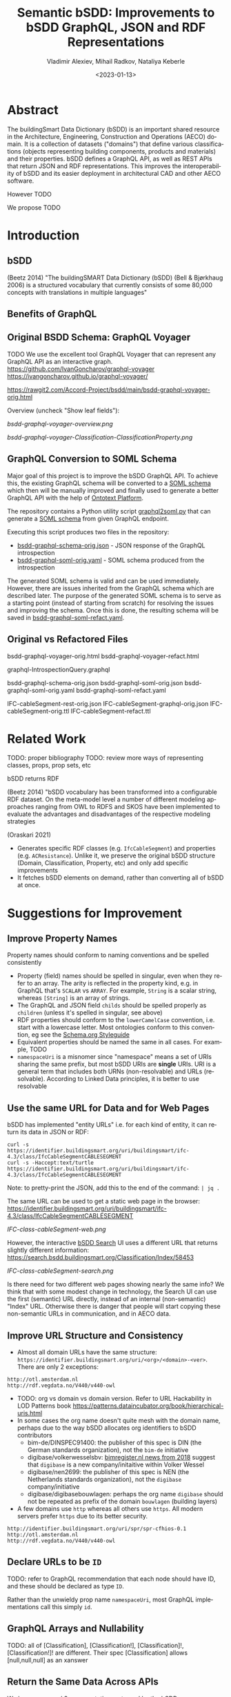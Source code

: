 #+options: ':nil *:t -:t ::t <:t H:5 \n:nil ^:{} anchor:nil arch:headline author:t
#+options: broken-links:nil c:nil creator:nil d:(not "LOGBOOK") date:t e:t email:nil f:t
#+options: inline:t num:t p:nil pri:nil prop:nil stat:t tags:t tasks:t tex:t
#+options: timestamp:nil title:t toc:5 todo:t |:t
#+title: Semantic bSDD: Improvements to bSDD GraphQL, JSON and RDF Representations
#+date: <2023-01-13>
#+author: Vladimir Alexiev, Mihail Radkov, Nataliya Keberle
#+email: vladimir.alexiev@ontotext.com
#+language: en
#+select_tags: export
#+exclude_tags: noexport
#+creator: Emacs 28.1 (Org mode 9.5.2)
#+cite_export:

* Abstract
The buildingSmart Data Dictionary (bSDD) is an important shared resource in the Architecture, Engineering, Construction and Operations (AECO) domain.
It is a collection of datasets ("domains") that define various classifications (objects representing building components, products and materials) and their properties.
bSDD defines a GraphQL API, as well as REST APIs that return JSON and RDF representations.
This improves the interoperability of bSDD and its easier deployment in architectural CAD and other AECO software.

However TODO

We propose TODO


* Introduction

** bSDD
(Beetz 2014)
"The buildingSMART Data Dictionary (bSDD) (Bell & Bjørkhaug 2006) is a structured vocabulary that currently consists of some 80,000 concepts with translations in multiple languages"


** Benefits of GraphQL

** Original BSDD Schema: GraphQL Voyager
TODO We use the excellent tool GraphQL Voyager that can represent any GraphQL API as an interactive graph.
https://github.com/IvanGoncharov/graphql-voyager
https://ivangoncharov.github.io/graphql-voyager/

https://rawgit2.com/Accord-Project/bsdd/main/bsdd-graphql-voyager-orig.html

Overview (uncheck "Show leaf fields"):

[[bsdd-graphql-voyager-overview.png]]

[[bsdd-graphql-voyager-Classification-ClassificationProperty.png]]

** GraphQL Conversion to SOML Schema

Major goal of this project is to improve the bSDD GraphQL API.
To achieve this, the existing GraphQL schema will be converted to a [[https://platform.ontotext.com/semantic-objects/soml/index.html][SOML schema]]
which then will be manually improved and finally used to generate a better GraphQL API with the help of [[https://platform.ontotext.com/semantic-objects/][Ontotext Platform]].

The repository contains a Python utility script [[./graphql2soml.py][graphql2soml.py]] that can generate a
[[https://platform.ontotext.com/semantic-objects/soml/index.html][SOML schema]] from given GraphQL endpoint.

Executing this script produces two files in the repository:

- [[./bsdd-graphql-schema-orig.json][bsdd-graphql-schema-orig.json]] - JSON response of the GraphQL introspection
- [[./bsdd-graphql-soml-orig.yaml][bsdd-graphql-soml-orig.yaml]] - SOML schema produced from the introspection

The generated SOML schema is valid and can be used immediately. However, there are issues inherited from the GraphQL schema which are described later.
The purpose of the generated SOML schema is to serve as a starting point (instead of starting from scratch) for resolving the issues and improving the schema.
Once this is done, the resulting schema will be saved in [[./bsdd-graphql-soml-refact.yaml][bsdd-graphql-soml-refact.yaml]].

** Original vs Refactored Files
bsdd-graphql-voyager-orig.html
bsdd-graphql-voyager-refact.html

graphql-IntrospectionQuery.graphql

bsdd-graphql-schema-orig.json
bsdd-graphql-soml-orig.json
bsdd-graphql-soml-orig.yaml
bsdd-graphql-soml-refact.yaml

IFC-cableSegment-rest-orig.json
IFC-cableSegment-graphql-orig.json
IFC-cableSegment-orig.ttl
IFC-cableSegment-refact.ttl

* Related Work
TODO: proper bibliography
TODO: review more ways of representing classes, props, prop sets, etc

bSDD returns RDF

(Beetz 2014) "bSDD vocabulary has been transformed into a configurable RDF dataset. On the meta-model level a number of different modeling approaches ranging from OWL to RDFS and SKOS have been implemented to evaluate the advantages and disadvantages of the respective modeling strategies

(Oraskari 2021)
- Generates specific RDF classes (e.g. ~IfcCableSegment~) and properties (e.g. ~ACResistance~).
  Unlike it, we preserve the original bSDD structure (Domain, Classification, Property, etc) and only add specific improvements
- It fetches bSDD elements on demand, rather than converting all of bSDD at once.

* Suggestions for Improvement

** Improve Property Names
Property names should conform to naming conventions and be spelled consistently
- Property (field) names should be spelled in singular, even when they refer to an array.
  The arity is reflected in the property kind, e.g. in GraphQL that's ~SCALAR~ vs ~ARRAY~.
  For example, ~String~ is a scalar string, whereas ~[String]~ is an array of strings.
- The GraphQL and JSON field ~childs~ should be spelled properly as ~children~ (unless it's spelled in singular, see above)
- RDF properties should conform to the ~lowerCamelCase~ convention, i.e. start with a lowercase letter.
  Most ontologies conform to this convention, eg see the [[https://schema.org/docs/styleguide.html][Schema.org Styleguide]]
- Equivalent properties should be named the same in all cases.
  For example, TODO
- ~namespaceUri~ is a misnomer since "namespace" means a set of URIs sharing the same prefix, but most bSDD URIs are *single* URIs.
  URI is a general term that includes both URNs (non-resolvable) and URLs (resolvable).
  According to Linked Data principles, it is better to use resolvable

** Use the same URL for Data and for Web Pages
bSDD has implemented "entity URLs" i.e. for each kind of entity, it can return its data in JSON or RDF:
#+begin_src
curl -s                      https://identifier.buildingsmart.org/uri/buildingsmart/ifc-4.3/class/IfcCableSegmentCABLESEGMENT
curl -s -Haccept:text/turtle https://identifier.buildingsmart.org/uri/buildingsmart/ifc-4.3/class/IfcCableSegmentCABLESEGMENT
#+end_src
Note: to pretty-print the JSON, add this to the end of the command: ~| jq .~

The same URL can be used to get a static web page in the browser:
https://identifier.buildingsmart.org/uri/buildingsmart/ifc-4.3/class/IfcCableSegmentCABLESEGMENT

[[IFC-class-cableSegment-web.png]]

However, the interactive [[https://search.bsdd.buildingsmart.org][bSDD Search]] UI uses a different URL that returns slightly different information:
https://search.bsdd.buildingsmart.org/Classification/Index/58453

[[IFC-class-cableSegment-search.png]]

Is there need for two different web pages showing nearly the same info?
We think that with some modest change in technology, the Search UI can use the first (semantic) URL directly, instead of an internal (non-semantic) "Index" URL.
Otherwise there is danger that people will start copying these non-semantic URLs in communication, and in AECO data.

** Improve URL Structure and Consistency
- Almost all domain URLs have the same structure: ~https://identifier.buildingsmart.org/uri/<org>/<domain>-<ver>~.
  There are only 2 exceptions:
#+begin_src 
http://otl.amsterdam.nl
http://rdf.vegdata.no/V440/v440-owl
#+end_src

- TODO: org vs domain vs domain version.
  Refer to URL Hackability in LOD Patterns book
  https://patterns.dataincubator.org/book/hierarchical-uris.html
- In some cases the org name doesn't quite mesh with the domain name, perhaps due to the way bSDD allocates org identifiers to bSDD contributors
  - bim-de/DINSPEC91400: the publisher of this spec is DIN (the German standards organization), not the ~bim-de~ initiative
  - digibase/volkerwesselsbv: [[https://www.bimregister.nl/actueel/video/author/89-delanokenepa?start=250][bimregister.nl news from 2018]] suggest that ~digibase~ is a new company/initaitive within Volker Wessel
  - digibase/nen2699: the publisher of this spec is NEN (the Netherlands standards organization), not the ~digibase~ company/initiative
  - digibase/digibasebouwlagen: perhaps the org name ~digibase~ should not be repeated as prefix of the domain ~bouwlagen~ (building layers)
- A few domains use ~http~ whereas all others use ~https~. All modern servers prefer ~https~ due to its better security.
#+begin_src
http://identifier.buildingsmart.org/uri/spr/spr-cfhios-0.1
http://otl.amsterdam.nl
http://rdf.vegdata.no/V440/v440-owl
#+end_src

** Declare URLs to be ~ID~
TODO: refer to GraphQL recommendation that each node should have ID, and these should be declared as type ~ID~.

Rather than the unwieldy prop name ~namespaceUri~, most GraphQL implementations call this simply ~id~.

** GraphQL Arrays and Nullability
TODO: all of  [Classification], [Classification!], [Classification]!, [Classification!]! are different. Their spec [Classification] allows [null,null,null] as an xanswer

** Return the Same Data Across APIs
We have compared 3 representations returned by the bSDD server:
- JSON from the GraphQL API
- JSON from the REST (entity) API
- RDF  from the REST (entity) API

We obtained a couple of "rich" objects of each class (i.e. objects with maximum fields filled),
and compared the fields in each of the 3 APIs, see [[https://github.com/Accord-Project/bsdd/tree/main/samples/1-*.csv]]

There are differences and omissions in some of the formats, as described in the table below.
It would be best to return the same content in each of the formats.


| **Class**/field            | GraphQL      | JSON API                                   | RDF API                | comment                                                                                                  |
|----------------------------+--------------+--------------------------------------------+------------------------+----------------------------------------------------------------------------------------------------------|
| **Classification**         |              |                                            |                        |                                                                                                          |
| hierarchy                  | childs       | parentClassificationReference.namespaceUri | NONE                   | GraphQL points to child, JSON points to parent (1)                                                       |
| **ClassificationProperty** |              |                                            |                        | GraphQL and JSON overload the URL and use it for both ClassificationProperty and Property (2)            |
| link to general property   | namespaceUri | namespaceUri                               | propertyNamespaceUri   | GraphQL and JSON have no real link, just the overloaded URL. The RDF prop is a string, should be URL (3) |
| link to classification     |              |                                            | classificationProperty | RDF prop is misnamed, should be "classification" (4)                                                     |
|                            |              |                                            |                        |                                                                                                          |

Illustrations of the points above:
- (1) GraphQL field ~childs~ appears when one queries for ~classification (namespaceUri:"...", includeChilds:true)~.
    It includes a list of children classifications but with simple properties only.
#+begin_src json
TODO
#+end_src
- (1) JSON includes the inverse link (from child to parent), e.g. when one fetches the subclass ~IfcCableSegmentCABLESEGMENT~, one gets a parent link to ~IfcCableSegment~
#+begin_src json
// curl -s https://identifier.buildingsmart.org/uri/buildingsmart/ifc-4.3/class/IfcCableSegmentCABLESEGMENT
{
  "referenceCode": "IfcCableSegmentCABLESEGMENT",
  "parentClassificationReference": {
    "namespaceUri": "https://identifier.buildingsmart.org/uri/buildingsmart/ifc-4.3/class/IfcCableSegment",
#+end_src
- (2,3) In GraphQL and JSON payload, a ~ClassificationProperty~ does not have a distinct URL, and cannot be obtained separately from the ~Classification~ in which it lives.
  As a consequence, ClassificationProperties are not considered as first-class entities
#+begin_src json
// curl -s https://identifier.buildingsmart.org/uri/buildingsmart/ifc-4.3/class/IfcCableSegmentCABLESEGMENT
{
  "referenceCode": "IfcCableSegmentCABLESEGMENT",
  "classificationProperties": [
    {
      "name": "ACResistance",
      "propertyCode": "ACResistance",
      "propertyDomainName": "IFC",
      "propertyNamespaceUri": "https://identifier.buildingsmart.org/uri/buildingsmart/ifc-4.3/prop/ACResistance",
#+end_src

- (3) RDF includes the following attribute (string). Instead, it should be a relation (object property), e.g.  ~bsdd:property <prop/ACResistance>~
#+begin_src turtle
@base <https://identifier.buildingsmart.org/uri/buildingsmart/ifc-4.3/>.
<class/IfcCableSegmentCABLESEGMENT/ACResistance>
  bsdd:PropertyNamespaceUri "https://identifier.buildingsmart.org/uri/buildingsmart/ifc-4.3/prop/ACResistance".
#+end_src

- (4) RDF includes the following relation. The source is a ~ClassificationProperty~ and the target is a ~Classification~, so the relation should be named ~classification~
#+begin_src turtle
@base <https://identifier.buildingsmart.org/uri/buildingsmart/ifc-4.3/>.
<class/IfcCableSegmentCABLESEGMENT/ACResistance>
  bsdd:ClassificationProperty <class/IfcCableSegmentCABLESEGMENT>.
#+end_src

** Improve GraphQL Results and Eliminate Errors
# This is from counting in Ontotext\project\ACCORD\bSDD\data:
# - Source (Misho): classifications_export.log, domain_classifications.log
# - Count (Vlado): domain-count.txt
# - Gsheet (Vlado): https://docs.google.com/spreadsheets/d/1z_NRMlExlVuqWhBbSErQ9iiDBY4O_fKMd3avV3-NCmo/edit#gid=2024352985

As of Dec 2022, the [[https://test.bsdd.buildingsmart.org/graphql/][bSDD Test GraphQL API]] returns the following results.
- TODO Misho: can you access the Production GraphQL secured endpoint: https://api.bsdd.buildingsmart.org/graphqls/ ?
Some of them can be improved as described below.

The GraphQL API returns 90 domains.
The distribution of classifications per domain is as follows:
| from |   to | count | note                                                                                   |
|------+------+-------+----------------------------------------------------------------------------------------|
|    0 |    0 |    12 | 12 domains have no data at all (no classifications)                                    |
|    1 |    9 |    28 |                                                                                        |
|   11 |   99 |    19 |                                                                                        |
|  100 |  499 |    15 |                                                                                        |
|  500 |  999 |     3 |                                                                                        |
| 1000 | 4999 |     9 |                                                                                        |
| 5000 | 5000 |     1 | Has more than 5000, but returns only 5000 due to lack of pagination in the GraphQL API |

Domains with no classifications:
#+begin_src
http://identifier.buildingsmart.org/uri/spr/spr-cfhios-0.1
https://identifier.buildingsmart.org/uri/ArcDox/ArcDox-1.0
https://identifier.buildingsmart.org/uri/BBRI/BBRI-0.1
https://identifier.buildingsmart.org/uri/FCSI/keq-0.1
https://identifier.buildingsmart.org/uri/MTR/MTR-1
https://identifier.buildingsmart.org/uri/bimeta/bimeta-0.1
https://identifier.buildingsmart.org/uri/bimlib/bimlib-ru-temp-1
https://identifier.buildingsmart.org/uri/buildingsmart/demo-2-1.1
https://identifier.buildingsmart.org/uri/csi/omniclass-1
https://identifier.buildingsmart.org/uri/ethz/hosszu-0.1
https://identifier.buildingsmart.org/uri/growingcircle/transsmart-0.1
https://identifier.buildingsmart.org/uri/ifcrail/ifcrail-0.1
#+end_src

One domain has more than 5000 classifications, but returns only 5000 due to lack of pagination in the GraphQL API:
#+begin_src
https://identifier.buildingsmart.org/uri/nbs/uniclass2015-1
#+end_src












"Classification with namespace URI 'https://identifier.buildingsmart.org/uri/fvhf/vhf-0.002/class/G5.04.01' not found"
]

TODO Misho: add more

** Improve Relations Between Objects
BSDD includes numerous string attributes (codes or URLs) that should be converted to relations (object fields) in order to improve the connectedness of the GraphQL graph.
- ~ClassificationRelation~ and ~PropertyRelation~ do not have any outgoing relations, instead they use strings (e.g. ~relatedPropertyUri~), thus blocking further GraphQL navigation
- There are a number of unused classes (~Country, Language, ReferenceDocument, Unit~).
  Instead of relations pointing to these classes, the other classes have strings that represent the same information
Problems related to this approach:
- One cannot easily navigate in the GraphQL graph.
  E.g. to find the country name for ~countriesOfUse: ["BG"]~, one needs to make a second query,
  get all countries, and look for that code.
- It represents data denormalization that creates opportunities for data inconsistency or redundancy,
  e.g. if ~countriesOfUse~ includes a code "XX" that is not defined in ~Country~, is that a mistake, or is ~Country~ just an advisory table?

TODO explain more.


Here is a list of all strings that are candidates to be converted to objects:
- ~countriesOfUse~: array of country code strings, should become array of relations to ~Country~
- ~documentReference~: a string, and it's unclear whether it should be the URL of a ~ReferenceDocument~, a bibliographic reference, a title or some other free text.
  Should become relation to ~ReferenceDocument~
- ~relatedIfcEntityNames~: since IFC is present as a bSDD Domain, could be converted to a relation to the respective IFC Classification

  TODO: PropSet should be made an entoity, it's too important to be a mere string
  
** Property vs ClassificationProperty: Use Distinct URLs
~Property~ and ~ClassificationProperty~ are two different classes, but the latter does not have a distinct URL in GraphQL and JSON.
We can say that the same URL is overloaded to identify entities of both classes.

~ClassificationProperty~ is identified only in RDF since this format forces one to use different identities for different nodes:
#+begin_src turtle
<https://identifier.buildingsmart.org/uri/buildingsmart/ifc-4.3/class/IfcCableSegmentCABLESEGMENT/ACResistance>
  bsdd:ClassificationProperty <https://identifier.buildingsmart.org/uri/buildingsmart/ifc-4.3/class/IfcCableSegmentCABLESEGMENT>;
  bsdd:PropertyDomainName "IFC";
  bsdd:PropertyNamespaceUri "https://identifier.buildingsmart.org/uri/buildingsmart/ifc-4.3/prop/ACResistance".
#+end_src

~ClassificationProperty~ are thus "second class" entities and are not returned separately by the JSON or RDF entity API,
but only as part of the respective ~Classification~:
#+begin_src
curl https://identifier.buildingsmart.org/uri/buildingsmart/ifc-4.3/class/IfcCableSegmentCABLESEGMENT/ACResistance
{"":["Classification with namespace URI
 'https://identifier.buildingsmart.org/uri/buildingsmart/ifc-4.3/class/IfcCableSegmentCABLESEGMENT/ACResistance'
  not found"]}
#+end_src

** Improve the Description of Local Properties
Perhaps because there is no clearly defined distinction between global properties (~Property~) and local properties (~ClassificationProperty~)
and no rules which attributes are inherited from one to the other,
some local properties are not properly described.
For example, let's look at the local property ~Status~ in classification [[https://identifier.buildingsmart.org/uri/buildingsmart/ifc-4.3/class/IfcAirTerminalBox][IfcAirTerminalBox]]:

#+begin_src json
      "name": "Status",
      "description": "The status currently assigned to the permit.",
      "propertyCode": "Status",
      "propertyNamespaceUri": "https://identifier.buildingsmart.org/uri/buildingsmart/ifc-4.3/prop/Status",
      "propertySet": "Pset_AirTerminalBoxTypeCommon",
#+end_src

The local definition refers to an appropriate propset ~Pset_AirTerminalBoxTypeCommon~,
but the ~description~ is not appropriate to that classification (an "AirTerminalBox" is not a "permit"!).

** Improve RDF Structure
Overall, bSDD RDF represents the scope of bSDD data faithfully, although there are various omissions.

Also, there are various problems that should be corrected.
E.g. let's take the Turtle (RDF) fragment from the previous section:
#+begin_src turtle
<https://identifier.buildingsmart.org/uri/buildingsmart/ifc-4.3/class/IfcCableSegmentCABLESEGMENT/ACResistance>
  bsdd:ClassificationProperty <https://identifier.buildingsmart.org/uri/buildingsmart/ifc-4.3/class/IfcCableSegmentCABLESEGMENT>;
  bsdd:PropertyDomainName "IFC";
  bsdd:PropertyNamespaceUri "https://identifier.buildingsmart.org/uri/buildingsmart/ifc-4.3/prop/ACResistance".
#+end_src

It has these defects:
- No class is defined for the subject
- Prop names should start with lowercase
- String attributes should be converted to relations when applicable
- URLs should be object properties instead of strings

This fragment can be corrected as follows:
#+begin_src turtle
<https://identifier.buildingsmart.org/uri/buildingsmart/ifc-4.3/class/IfcCableSegmentCABLESEGMENT/ACResistance>
  a bsdd:ClassificationProperty;
  bsdd:classification <https://identifier.buildingsmart.org/uri/buildingsmart/ifc-4.3/class/IfcCableSegmentCABLESEGMENT>;
  bsdd:domain <https://identifier.buildingsmart.org/uri/buildingsmart/ifc-4.3>;
  bsdd:property <https://identifier.buildingsmart.org/uri/buildingsmart/ifc-4.3/prop/ACResistance>.
#+end_src


** Use Class Inheritance
The following classes are very similar.
Many of the same fields are copied between them, with no modularity or inheritance:
- ~Property~ and ~ClassificationProperty~: we need to add some sort of relation or inheritance between them
- ~PropertyValue~ and ~ClassificationPropertyValue~: in fact are the same.
  These are "value objects" (simple immutable objecst), so there's absolutely no need to have two different classes

~Property~ is a general property definition, while ~ClassificationProperty~ is a property defined (or modified) locally to a ~Classification~.
TODO

** Add More Classes and Relations
- PropertySet
- DomainVersion
- CountrySubdivision



** Add GraphQL Pagination

** Improve GraphQL Searchability

** Eliminate Parallel Links Between Classes

** Improve Multilingual Support
bSDD accommodates multiple languages, but each domain seems to be present in one language only.

** Deprecated Properties

** Improve the Description of Structured Values

~ClassificationPropertyValue~ are structured values with rich fields: ~code, value, namespaceUri, description, sortNumber~.
These fields allow:
- unique identification of values through ~namespaceUri~
- potentially multilingual translations in the future (if ~value, description~ are made multivalued and attached a language tag)
- logical ordering of values through ~sortNumber~ (as opposed to always alphabetical ordering)
However, all structured values we've seen only ever have ~code, value~ and the other fields are null.

For example, the property ~ArrangementType~ in classification [[https://identifier.buildingsmart.org/uri/buildingsmart/ifc-4.3/class/IfcAirTerminalBox][IfcAirTerminalBox]] has values described like this:
#+begin_src json
      "code": "DUALDUCT",
      "value": "DUALDUCT"
#+end_src

Value descriptions are intermingled with the property description (newline-separated) like this:
#+begin_src json
      "name": "ArrangementType",
      "description": "Terminal box arrangement.\n\
SingleDuct: Terminal box receives warm or cold air from a single air supply duct.\n\
DualDuct: Terminal box receives warm and cold air from separate air supply ducts.",
#+end_src

The "standard" values (NOTKNOWN, OTHER, UNSET) are not described at all.

Value URLs are missing, precluding unique identification.

** Better Representation of Predefined Values

~allowedValues~ (and its deprecated variant ~possibleValues~) store Structured Values (~ClassificationPropertyValue~).
However, their "sibling" property ~predefinedValue~ holds a mere string and not a Structured Value.
This means that even in the future, ~predefinedValue~ cannot be an enumeration value that is identified globally with a URL.
We could think of two possible reasons for this discrepancy:
- ~predefinedValue~ needs to hold not just enumeration values, but also Real, String, Boolean etc.
  However, then it should be structured as a variant, and not cast down into a String.
- It may be related to the poor description of Structured Values (see the previous section):

* Implementing Improvements

We implemented a lot (but not all) of the improvements suggested above by using the following process:
- Fetching bSDD data as JSON
- Converting it to RDF using [[https://sparql-anything.cc/][SPARQL Anything]]
- Loading it to [[https://www.ontotext.com/products/graphdb/][GraphDB]]
- Refactoring the RDF using SPARQL Update
- 

** Fetching bSDD GraphQL JSON
Although bSDD is available in RDF, we decided to fetch all data in GraphQL JSON due to the RDF defects described above.

TODO Misho

** Converting JSON to Raw RDF using SPARQL Anything
In the next step we convert the JSON files to RDF.
We used the [[https://sparql-anything.cc/][SPARQL Anything]] tool (see [[https://sparql-anything.readthedocs.io/][documentation]]) that can convert various data formats to RDF by using SPARQL queries.

We developed two scripts:
- [[./scripts/rdfize.sparql][rdfize.sparql]] rdfizes one file. Parameter:
  - ~-v file~: file (local) or URL
- [[./scripts/rdfize-zip.sparql][rdfize-zip.sparql]] rdfizes an archive (zip) of files. Parameters:
  - ~-v zip~: zip filename or URL
  - ~-v file~: file regexp pattern (default ~.*~)

You can invoke the scripts like this:
: java -jar sparql-anything.jar -q rdfize.sparql    -v file=bSDD/ifc-4.3/IfcCableSegmentCABLESEGMENT.json
: java -jar sparql-anything.jar -q rdfize-zip.sparql -v zip=bSDD/ifc-4.3.zip -v file=IfcCableSegmentCABLESEGMENT.json

We explain the more complex script (~rdfize-zip.sparql~) below:
#+begin_src sparql
prefix bsdd: <http://bsdd.buildingsmart.org/def#>
prefix xyz:  <http://sparql.xyz/facade-x/data/>
prefix fx:   <http://sparql.xyz/facade-x/ns/>
prefix rdf:  <http://www.w3.org/1999/02/22-rdf-syntax-ns#>
prefix rdfs: <http://www.w3.org/2000/01/rdf-schema#>
prefix xsd:  <http://www.w3.org/2001/XMLSchema#>

construct {
  ?s ?p ?o
} where {
  service <x-sparql-anything:> {
    bind(coalesce(?__file,".*") as ?pattern)
    fx:properties fx:location ?_zip.
    fx:properties fx:archive.matches ?pattern.
    [] fx:anySlot ?file
    service <x-sparql-anything:media-type=application/json> {
      bind(str(bsdd:) as ?bsdd)
      fx:properties fx:namespace ?bsdd.
      fx:properties fx:location ?file.
      fx:properties fx:from-archive ?_zip.
      fx:properties fx:use-rdfs-member true.
      ?s ?p ?o
    }
  }
}
#+end_src

We use the simplest case of SPARQL Anything to convert JSON to RDF:
  : construct {?s ?p ?o} where {?s ?p ?o}
- The Raw RDF has similar form to the JSON, see next section
- It is possible to write more complex queries to drill down into the RDF structure, but we preferred to refactor RDF using SPARQL Update, see the section after next
- SPARQL Anything uses the prefix ~fx:~ for its features and functions.
- We define the ~bsdd:~ ontology namespace same as the existing bSDD RDF data.
- SPARQL Anything uses prefix ~xyz:~ to emit the output data.
  However, we use ~fx:properties fx:namespace~ to cast the data to the ~bsdd:~ namespace, so we don't use the ~xyz:~ prefix.
  The argument of this parameter is a string, so we use ~bind(str(bsdd:) as ?bsdd)~ to convert the respective namespace URL to a string
- We use the option ~fx:properties fx:use-rdfs-member true~ to emit JSON array members as multiple values of ~rdfs:member~ rather than the predicates ~rdf:_1, rdf:_2 ...~

All other lines of the script take care of handling input.
- We use command-line parameters to pass ([[https://sparql-anything.readthedocs.io/en/latest/#query-templates-and-variable-bindings-cli-only][variable bindings to the SPARQL Anything CLI)]].
  It uses the [[https://github.com/basilapi/basil/wiki/SPARQL-variable-name-convention-for-WEB-API-parameters-mapping][BASIL convention for variable names in queries]]:
  ~?_zip~ is a mandatory param, and ~?__file~ is an optional param
- The outer ~service~ invocation opens the zip archive:
  - Provides a default value for ~?__file~ by using ~coalesce~
  - Opens the ~?_zip~ archive using ~fx:location~
  - Uses ~fx:archive.matches~ to find all filenames that match ~?pattern~
  - The result is a list that we parse out by using ~fx:anySlot~ and feed it as multiple bindings to the variable ~?file~
- The inner ~service~ invocation opens the respective files from the zip archive:
  - Now we set ~fx:location~ to the filename found in the archive
  - And we use [[https://sparql-anything.readthedocs.io/en/latest/Configuration/#from-archive][fx:from-archive]] to open the archive again, and to read the file

*** JSON to Raw RDF Example
Take for example ~class-IfcCableSegment-orig.json~ from URL https://identifier.buildingsmart.org/uri/buildingsmart/ifc-4.3/class/IfcCableSegmentCABLESEGMENT (shortened for brevity):
#+begin_src json
{
  "referenceCode": "IfcCableSegmentCABLESEGMENT",
  "parentClassificationReference": {
    "namespaceUri": "https://identifier.buildingsmart.org/uri/buildingsmart/ifc-4.3/class/IfcCableSegment",
    "name": "IfcCableSegment",
    "code": "IfcCableSegment"
  },
  "classificationProperties": [
    {
      "name": "ACResistance",
      "description": "The resistance under AC.",
      "dataType": "Real",
      "propertyCode": "ACResistance",
      "propertyDomainName": "IFC",
      "propertyNamespaceUri": "https://identifier.buildingsmart.org/uri/buildingsmart/ifc-4.3/prop/ACResistance",
      "propertySet": "Pset_CableSegmentTypeCableSegment",
      "propertyStatus": "Active",
      "propertyValueKind": "Single"
    }, {...}, {...}
  ],
  "domainNamespaceUri": "https://identifier.buildingsmart.org/uri/buildingsmart/ifc-4.3",
  "activationDateUtc": "2022-12-31T00:00:00",
  "code": "IfcCableSegmentCABLESEGMENT",
  "countriesOfUse": [],
  "definition": "Cable with a specific purpose to lead electric current within a circuit or any other electric construction.",
  "name": "IfcCableSegment.CABLESEGMENT",
  "namespaceUri": "https://identifier.buildingsmart.org/uri/buildingsmart/ifc-4.3/class/IfcCableSegmentCABLESEGMENT",
  "replacedObjectCodes": [],
  "replacingObjectCodes": [],
  "status": "Preview",
  "subdivisionsOfUse": [],
  "versionDateUtc": "2022-12-31T00:00:00"
}

#+end_src

It is converted to the following "raw" RDF (shortened for brevity):
#+begin_src turtle
@prefix bsdd: <http://bsdd.buildingsmart.org/def#> .
@prefix fx:   <http://sparql.xyz/facade-x/ns/> .
@prefix rdf:  <http://www.w3.org/1999/02/22-rdf-syntax-ns#> .
@prefix rdfs: <http://www.w3.org/2000/01/rdf-schema#> .
@prefix xsd:  <http://www.w3.org/2001/XMLSchema#> .
@prefix xyz:  <http://sparql.xyz/facade-x/data/> .

[ rdf:type                       fx:root ;
  bsdd:activationDateUtc         "2022-12-31T00:00:00" ;
  bsdd:classificationProperties  [ rdfs:member  
      [ bsdd:dataType              "Real" ;
        bsdd:description           "Indicates the Maximum transmission attenuation of feeder." ;
        bsdd:name                  "MaximumTransmissionAttenuation" ;
        bsdd:propertyCode          "MaximumTransmissionAttenuation" ;
        bsdd:propertyDomainName    "IFC" ;
        bsdd:propertyNamespaceUri  "https://identifier.buildingsmart.org/uri/buildingsmart/ifc-4.3/prop/MaximumTransmissionAttenuation" ;
        bsdd:propertySet           "Pset_CoaxialCable" ;
        bsdd:propertyStatus        "Active" ;
        bsdd:propertyValueKind     "Single"
      ], [...], [...] ;
                                 ] ;
  bsdd:code                      "IfcCableSegmentCABLESEGMENT" ;
  bsdd:countriesOfUse            []  ;
  bsdd:definition                "Cable with a specific purpose to lead electric current within a circuit or any other electric construction" ;
  bsdd:domainNamespaceUri        "https://identifier.buildingsmart.org/uri/buildingsmart/ifc-4.3" ;
  bsdd:name                      "IfcCableSegment.CABLESEGMENT" ;
  bsdd:namespaceUri              "https://identifier.buildingsmart.org/uri/buildingsmart/ifc-4.3/class/IfcCableSegmentCABLESEGMENT" ;
  bsdd:parentClassificationReference 
      [ bsdd:code          "IfcCableSegment" ;
        bsdd:name          "IfcCableSegment" ;
        bsdd:namespaceUri  "https://identifier.buildingsmart.org/uri/buildingsmart/ifc-4.3/class/IfcCableSegment"
      ] ;
  bsdd:referenceCode             "IfcCableSegmentCABLESEGMENT" ;
  bsdd:replacedObjectCodes       []  ;
  bsdd:replacingObjectCodes      []  ;
  bsdd:status                    "Preview" ;
  bsdd:subdivisionsOfUse         []  ;
  bsdd:versionDateUtc            "2022-12-31T00:00:00"
] .

#+end_src

** Transforming RDF using SPARQL Update

There are various things to fix in the Raw RDF.
We wrote the SPARQL Update script [[./scripts/transform.ru][transform.ru]] (~.ru~ is teh W3C standard extension for this type of file).
It does the following:
- Add datatype ~xsd:dateTime~ to date-times.
  - This pertains to ~bsdd:activationDateUtc bsdd:deActivationDateUtc bsdd:revisionDateUtc bsdd:versionDateUtc~
- Convert strings to URIs, and shorten props as appropriate
  - This pertains to all props called ~*Uri~, and the following are shortened:
| full                               | short                     | comment                                                                                |
|------------------------------------+---------------------------+----------------------------------------------------------------------------------------|
| bsdd:domainNamespaceUri            | bsdd:domain               | We point to the ~Domain~ not to its Uri                                                |
| bsdd:relatedClassificationUri      | bsdd:related              | We use the pair ~relation/related~ for both ~PropertyRelation, ClassificationRelation~ |
| bsdd:relatedPropertyUri            | bsdd:related              | We use the pair ~relation/related~ for both ~PropertyRelation, ClassificationRelation~ |
| bsdd:parentClassificationReference | bsdd:parentClassification | We point to the parent ~Classification~, so "reference" is parasitic                   |

- Drop redundant info of a referenced resource
  - Eg inside ~parentClassificationReference~, the props ~code, name~ are dropped
    because they are defined in the master record of that classification,
    thus are redundant in the reference
- Drop deprecated property ~bsdd:possibleValues~, since ~bsdd:allowedValue~ is used instead
- Multi-valued props: skip a level (~rdfs:member~) and change prop name to singular:
  - ~bsdd:objects [rdfs:member [...], [...]]~
  - Becomes ~bsdd:object [...], [...]~
  - Empty lists like ~bsdd:replacedObjectCodes []~ above disappear altogether, since that blank node representing the empty list is useless
- Short-cut the property path ~bsdd:parentClassificationReference/bsdd:namespaceUri~ to just ~bsdd:parentClassification~
- Add ~rdf:type~ based on GraphQL ~__typename~
  - Eg ~"__typename": "Domain"~ becomes ~rdf:type bsdd:Domain~, etc
- Drop parasitic ~rdf:type fx:root~
- Add meaningful URIs to blank nodes whenever possible. In particular:
  - ~ClassificationProperty~ gets URI: ~Classification.uri+"/"+propertyCode~ (here ~+~ indicates concatenation)
  - ~ClassificationPropertyValue~ gets URI: ~Classification.uri+"/"+ClassificationProperty.propertyCode +"/"+value~.
    This class has ~namespaceUri~, but that is optional and is almost never filled
  - ~ClassificationPropertyValue~ gets URI: ~Classification.uri+"/"+ClassificationProperty.propertyCode +"/"+value~.
    This class has ~namespaceUri~, but that is optional and is almost never filled
- The following remain blank nodes:
  - ~ReferenceDocument~: no id field (only ~name, title, date~)
  - ~ClassificationRelation~: is just a pair of ~related~ Properties, no own URI
  - ~PropertyRelation~: is just a pair of ~related~ Properties, no own URI
- Remove redundant ~namespaceUri~ when equal to the node's URI

This SPARQL Update script is class-independent (works on any Raw bSDD RDF), so it can be used in two ways:
- On an individual RDF file by using Jena's ~update~, for testing
- After loading all data to [[https://www.ontotext.com/products/graphdb/][GraphDB]], to transform all of it in one go
  
* Acknowledgements
This work is part of the ACCORD project that has received funding from the European Union’s Horizon Europe research and innovation programme under grant agreement no. 101056973
TODO compare to [[https://vttgroup.sharepoint.com/:p:/r/sites/EU-projectpreparationDigitalpermitsandcompliancecheck/_layouts/15/Doc.aspx?sourcedoc=%7BB9913B35-D290-4391-9588-0322584EF3BC%7D&file=ACCORD_EAB_meeting_02-12-2022.pptx&action=edit&mobileredirect=true][this pres]].

All source code, scripts and example files are available as open source on Github: https://github.com/Accord-Project/bsdd/


* References
TODO: proper bibliography using Zotero

- (Beetz 2014) Beetz, J., van den Braak, W., Botter, R., Zlatanova, S., de Laat, R. (2014). Interoperable data models for infrastructural artefacts – A novel IFC extension method using RDF vocabularies exemplified with quay wall structures for harbors. eWork and eBusiness in Architecture, Engineering and Construction, 135–140:
  https://repository.tudelft.nl/islandora/object/uuid:bb9a7dff-52c7-4aaf-a6b8-898432270620/datastream/OBJ
- (Oraskari 2021) Live Web Ontology for buildingSMART Data Dictionary, Bauinformatik 2021
